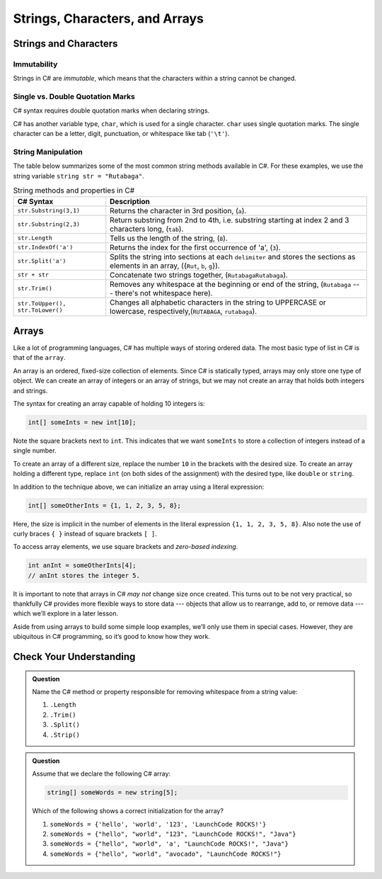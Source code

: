 Strings, Characters, and Arrays
===============================

Strings and Characters
----------------------

Immutability
^^^^^^^^^^^^

Strings in C# are *immutable*, which means that the characters within a
string cannot be changed.

.. index:: ! char

Single vs. Double Quotation Marks
^^^^^^^^^^^^^^^^^^^^^^^^^^^^^^^^^

C# syntax requires double quotation marks when declaring strings.

C# has another variable type, ``char``, which is used for a single character.
``char`` uses single quotation marks. The single character can be a letter,
digit, punctuation, or whitespace like tab (``'\t'``).

.. sourcecode:: c#
   :linenos:

   string staticVariable = "dog";
   char charVariable = 'd';

.. _string-methods:

String Manipulation
^^^^^^^^^^^^^^^^^^^

The table below summarizes some of the most common string methods available in
C#. For these examples, we use the string variable
``string str = "Rutabaga"``.

.. list-table:: String methods and properties in C#
   :header-rows: 1

   * - C# Syntax
     - Description
   * - ``str.Substring(3,1)`` 
     - Returns the character in 3rd position, (``a``).
   * - ``str.Substring(2,3)``
     - Return substring from 2nd to 4th, i.e. substring starting at 
       index 2 and 3 characters long, (``tab``).
   * - ``str.Length``
     - Tells us the length of the string, (``8``). 
   * - ``str.IndexOf('a')``
     - Returns the index for the first occurrence of 'a', (``3``).
   * - ``str.Split('a')``
     - Splits the string into sections at each ``delimiter`` and stores the
       sections as elements in an array, ({``Rut``, ``b``, ``g``}).
   * - ``str + str``
     - Concatenate two strings together, (``RutabagaRutabaga``).
   * - ``str.Trim()``
     - Removes any whitespace at the beginning or end of the string, (``Rutabaga`` --- there's not whitespace here).
   * - ``str.ToUpper(), str.ToLower()``
     - Changes all alphabetic characters in the string to UPPERCASE or
       lowercase, respectively,(``RUTABAGA``, ``rutabaga``).


.. index:: ! array

.. _array:

Arrays
------

Like a lot of programming languages, C# has multiple ways of storing
ordered data. The most basic type of list in C# is that of the ``array``.

An array is an ordered, fixed-size collection of elements. Since C# is
statically typed, arrays may only store one type of object. We can
create an array of integers or an array of strings, but we may not
create an array that holds both integers and strings.

The syntax for creating an array capable of holding 10 integers is:

.. sourcecode:: c#

   int[] someInts = new int[10];

Note the square brackets next to ``int``. This indicates that we want
``someInts`` to store a collection of integers instead of a single number.

To create an array of a different size, replace the number ``10`` in the
brackets with the desired size. To create an array holding a different type,
replace ``int`` (on both sides of the assignment) with the desired type, like
``double`` or ``string``.

In addition to the technique above, we can initialize an array using a
literal expression:

.. sourcecode:: c#

   int[] someOtherInts = {1, 1, 2, 3, 5, 8};

Here, the size is implicit in the number of elements in the literal
expression ``{1, 1, 2, 3, 5, 8}``. Also note the use of curly braces ``{ }``
instead of square brackets ``[ ]``.

To access array elements, we use square brackets and *zero-based indexing*.

.. sourcecode:: c#

   int anInt = someOtherInts[4];
   // anInt stores the integer 5.



It is important to note that arrays in C# *may not* change size once created. This
turns out to be not very practical, so thankfully C# provides more
flexible ways to store data --- objects that allow us to rearrange, add
to, or remove data --- which we’ll explore in a later lesson.

Aside from using arrays to build some simple loop examples, we’ll only use them in 
special cases. However, they are ubiquitous in C# programming, so it’s good to know 
how they work.

Check Your Understanding
------------------------

.. admonition:: Question

   Name the C# method or property responsible for removing whitespace from a string value:

   #. ``.Length``
   #. ``.Trim()``
   #. ``.Split()``
   #. ``.Strip()``

.. ans: b, ``.Trim()``

.. admonition:: Question

   Assume that we declare the following C# array:

   .. sourcecode:: c#

      string[] someWords = new string[5];

   Which of the following shows a correct initialization for the array?

   #. ``someWords = {'hello', 'world', '123', 'LaunchCode ROCKS!'}``
   #. ``someWords = {"hello", "world", "123", "LaunchCode ROCKS!", "Java"}``
   #. ``someWords = {"hello", "world", 'a', "LaunchCode ROCKS!", "Java"}``
   #. ``someWords = {"hello", "world", "avocado", "LaunchCode ROCKS!"}``

.. ans: b, ``someWords = {"hello", "world", "123", "LaunchCode ROCKS!", "Java"}``
